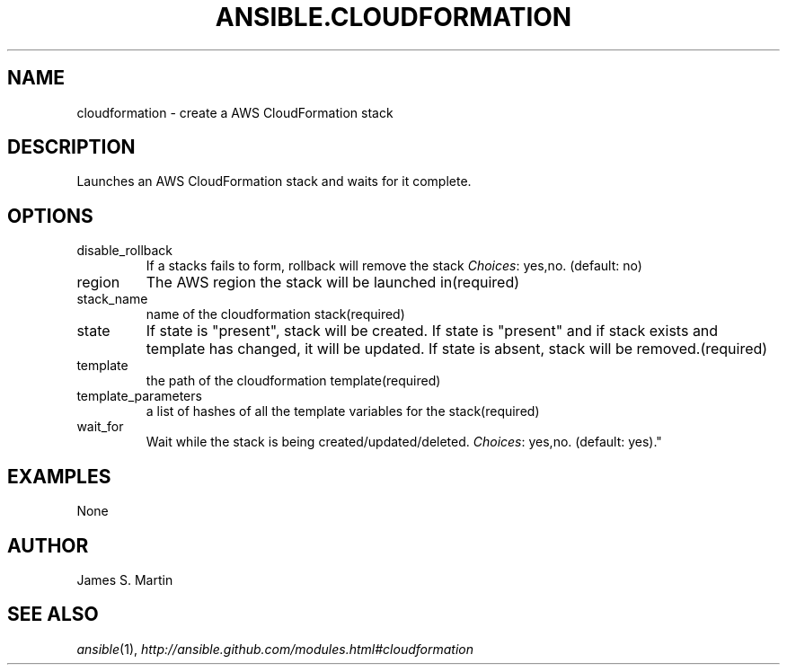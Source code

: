.TH ANSIBLE.CLOUDFORMATION 3 "2013-04-02" "1.1" "ANSIBLE MODULES"
." generated from library/cloudformation
.SH NAME
cloudformation \- create a AWS CloudFormation stack
." ------ DESCRIPTION
.SH DESCRIPTION
.PP
Launches an AWS CloudFormation stack and waits for it complete. 
." ------ OPTIONS
."
."
.SH OPTIONS
   
.IP disable_rollback
If a stacks fails to form, rollback will remove the stack
.IR Choices :
yes,no. (default: no)   
.IP region
The AWS region the stack will be launched in(required)   
.IP stack_name
name of the cloudformation stack(required)   
.IP state
If state is "present", stack will be created.  If state is "present" and if stack exists and template has changed, it will be updated. If state is absent, stack will be removed.(required)   
.IP template
the path of the cloudformation template(required)   
.IP template_parameters
a list of hashes of all the template variables for the stack(required)   
.IP wait_for
Wait while the stack is being created/updated/deleted.
.IR Choices :
yes,no. (default: yes)."
."
." ------ NOTES
."
."
." ------ EXAMPLES
.SH EXAMPLES
.PP

.nf

.fi
." ------ PLAINEXAMPLES
.nf
None
.fi

." ------- AUTHOR
.SH AUTHOR
James S. Martin
.SH SEE ALSO
.IR ansible (1),
.I http://ansible.github.com/modules.html#cloudformation